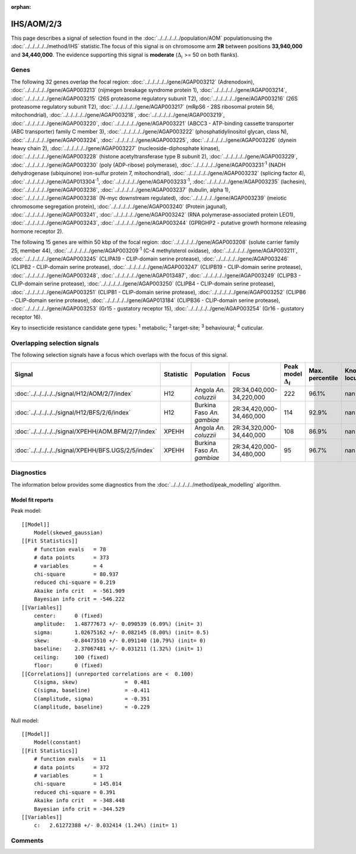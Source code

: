 :orphan:




IHS/AOM/2/3
===========

This page describes a signal of selection found in the
:doc:`../../../../../population/AOM` populationusing the :doc:`../../../../../method/IHS` statistic.The focus of this signal is on chromosome arm
**2R** between positions **33,940,000** and
**34,440,000**.
The evidence supporting this signal is
**moderate** (:math:`\Delta_{i}` >= 50 on both flanks).





.. raw:: html
    :file: peak_location.html

.. raw:: html

    <div class='bokeh-figure figure'><p class='caption'>
    <strong>Signal location</strong>. Blue markers show the values of the selection statistic.
    The dashed black line shows the fitted peak model. The shaded red area shows the focus of the
    selection signal. The shaded blue area shows the genomic region in linkage with the
    selection event. Use the mouse wheel or the controls at the top right of the plot to zoom
    in, and hover over genes to see gene names and descriptions.
    </p></div>

Genes
-----


The following 32 genes overlap the focal region: :doc:`../../../../../gene/AGAP003212` (Adrenodoxin),  :doc:`../../../../../gene/AGAP003213` (nijmegen breakage syndrome protein 1),  :doc:`../../../../../gene/AGAP003214`,  :doc:`../../../../../gene/AGAP003215` (26S proteasome regulatory subunit T2),  :doc:`../../../../../gene/AGAP003216` (26S proteasome regulatory subunit T2),  :doc:`../../../../../gene/AGAP003217` (mRpS6 - 28S ribosomal protein S6, mitochondrial),  :doc:`../../../../../gene/AGAP003218`,  :doc:`../../../../../gene/AGAP003219`,  :doc:`../../../../../gene/AGAP003220`,  :doc:`../../../../../gene/AGAP003221` (ABCC3 - ATP-binding cassette transporter (ABC transporter) family C member 3),  :doc:`../../../../../gene/AGAP003222` (phosphatidylinositol glycan, class N),  :doc:`../../../../../gene/AGAP003224`,  :doc:`../../../../../gene/AGAP003225`,  :doc:`../../../../../gene/AGAP003226` (dynein heavy chain 2),  :doc:`../../../../../gene/AGAP003227` (nucleoside-diphosphate kinase),  :doc:`../../../../../gene/AGAP003228` (histone acetyltransferase type B subunit 2),  :doc:`../../../../../gene/AGAP003229`,  :doc:`../../../../../gene/AGAP003230` (poly (ADP-ribose) polymerase),  :doc:`../../../../../gene/AGAP003231`:sup:`1` (NADH dehydrogenase (ubiquinone) iron-sulfur protein 7, mitochondrial),  :doc:`../../../../../gene/AGAP003232` (splicing factor 4),  :doc:`../../../../../gene/AGAP013304`:sup:`1`,  :doc:`../../../../../gene/AGAP003233`:sup:`1`,  :doc:`../../../../../gene/AGAP003235` (lachesin),  :doc:`../../../../../gene/AGAP003236`,  :doc:`../../../../../gene/AGAP003237` (tubulin, alpha 1),  :doc:`../../../../../gene/AGAP003238` (N-myc downstream regulated),  :doc:`../../../../../gene/AGAP003239` (meiotic chromosome segregation protein),  :doc:`../../../../../gene/AGAP003240` (Protein jagunal),  :doc:`../../../../../gene/AGAP003241`,  :doc:`../../../../../gene/AGAP003242` (RNA polymerase-associated protein LEO1),  :doc:`../../../../../gene/AGAP003243`,  :doc:`../../../../../gene/AGAP003244` (GPRGHP2 - putative growth hormone releasing hormone receptor 2).



The following 15 genes are within 50 kbp of the focal
region: :doc:`../../../../../gene/AGAP003208` (solute carrier family 25, member 44),  :doc:`../../../../../gene/AGAP003209`:sup:`1` (C-4 methylsterol oxidase),  :doc:`../../../../../gene/AGAP003211`,  :doc:`../../../../../gene/AGAP003245` (CLIPA19 - CLIP-domain serine protease),  :doc:`../../../../../gene/AGAP003246` (CLIPB2 - CLIP-domain serine protease),  :doc:`../../../../../gene/AGAP003247` (CLIPB19 - CLIP-domain serine protease),  :doc:`../../../../../gene/AGAP003248`,  :doc:`../../../../../gene/AGAP013487`,  :doc:`../../../../../gene/AGAP003249` (CLIPB3 - CLIP-domain serine protease),  :doc:`../../../../../gene/AGAP003250` (CLIPB4 - CLIP-domain serine protease),  :doc:`../../../../../gene/AGAP003251` (CLIPB1 - CLIP-domain serine protease),  :doc:`../../../../../gene/AGAP003252` (CLIPB6 - CLIP-domain serine protease),  :doc:`../../../../../gene/AGAP013184` (CLIPB36 - CLIP-domain serine protease),  :doc:`../../../../../gene/AGAP003253` (Gr15 - gustatory receptor 15),  :doc:`../../../../../gene/AGAP003254` (Gr16 - gustatory receptor 16).


Key to insecticide resistance candidate gene types: :sup:`1` metabolic;
:sup:`2` target-site; :sup:`3` behavioural; :sup:`4` cuticular.

Overlapping selection signals
-----------------------------

The following selection signals have a focus which overlaps with the
focus of this signal.

.. cssclass:: table-hover
.. list-table::
    :widths: auto
    :header-rows: 1

    * - Signal
      - Statistic
      - Population
      - Focus
      - Peak model :math:`\Delta_{i}`
      - Max. percentile
      - Known locus
    * - :doc:`../../../../../signal/H12/AOM/2/7/index`
      - H12
      - Angola *An. coluzzii*
      - 2R:34,040,000-34,220,000
      - 222
      - 96.1%
      - nan
    * - :doc:`../../../../../signal/H12/BFS/2/6/index`
      - H12
      - Burkina Faso *An. gambiae*
      - 2R:34,420,000-34,460,000
      - 114
      - 92.9%
      - nan
    * - :doc:`../../../../../signal/XPEHH/AOM.BFM/2/7/index`
      - XPEHH
      - Angola *An. coluzzii*
      - 2R:34,320,000-34,440,000
      - 108
      - 86.9%
      - nan
    * - :doc:`../../../../../signal/XPEHH/BFS.UGS/2/5/index`
      - XPEHH
      - Burkina Faso *An. gambiae*
      - 2R:34,420,000-34,480,000
      - 95
      - 96.7%
      - nan
    




Diagnostics
-----------

The information below provides some diagnostics from the
:doc:`../../../../../method/peak_modelling` algorithm.

.. raw:: html

    <div class="figure">
    <img src="../../../../../_static/data/signal/IHS/AOM/2/3/peak_finding.png"/>
    <p class="caption"><strong>Selection signal in context</strong>. @@TODO</p>
    </div>

.. raw:: html

    <div class="figure">
    <img src="../../../../../_static/data/signal/IHS/AOM/2/3/peak_targetting.png"/>
    <p class="caption"><strong>Peak targetting</strong>. @@TODO</p>
    </div>

.. raw:: html

    <div class="figure">
    <img src="../../../../../_static/data/signal/IHS/AOM/2/3/peak_fit.png"/>
    <p class="caption"><strong>Peak fitting diagnostics</strong>. @@TODO</p>
    </div>

Model fit reports
~~~~~~~~~~~~~~~~~

Peak model::

    [[Model]]
        Model(skewed_gaussian)
    [[Fit Statistics]]
        # function evals   = 78
        # data points      = 373
        # variables        = 4
        chi-square         = 80.937
        reduced chi-square = 0.219
        Akaike info crit   = -561.909
        Bayesian info crit = -546.222
    [[Variables]]
        center:      0 (fixed)
        amplitude:   1.48777673 +/- 0.090539 (6.09%) (init= 3)
        sigma:       1.02675162 +/- 0.082145 (8.00%) (init= 0.5)
        skew:       -0.84473510 +/- 0.091140 (10.79%) (init= 0)
        baseline:    2.37067481 +/- 0.031211 (1.32%) (init= 1)
        ceiling:     100 (fixed)
        floor:       0 (fixed)
    [[Correlations]] (unreported correlations are <  0.100)
        C(sigma, skew)               =  0.481 
        C(sigma, baseline)           = -0.411 
        C(amplitude, sigma)          = -0.351 
        C(amplitude, baseline)       = -0.229 


Null model::

    [[Model]]
        Model(constant)
    [[Fit Statistics]]
        # function evals   = 11
        # data points      = 372
        # variables        = 1
        chi-square         = 145.014
        reduced chi-square = 0.391
        Akaike info crit   = -348.448
        Bayesian info crit = -344.529
    [[Variables]]
        c:   2.61272388 +/- 0.032414 (1.24%) (init= 1)



Comments
--------


.. raw:: html

    <div id="disqus_thread"></div>
    <script>
    
    (function() { // DON'T EDIT BELOW THIS LINE
    var d = document, s = d.createElement('script');
    s.src = 'https://agam-selection-atlas.disqus.com/embed.js';
    s.setAttribute('data-timestamp', +new Date());
    (d.head || d.body).appendChild(s);
    })();
    </script>
    <noscript>Please enable JavaScript to view the <a href="https://disqus.com/?ref_noscript">comments.</a></noscript>


